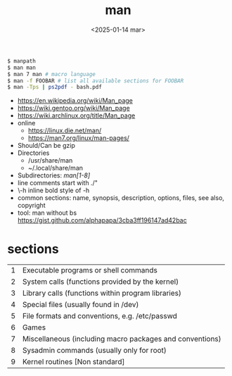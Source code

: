 #+TITLE: man
#+DATE: <2025-01-14 mar>

#+begin_src sh
  $ manpath
  $ man man
  $ man 7 man # macro language
  $ man -f FOOBAR # list all available sections for FOOBAR
  $ man -Tps | ps2pdf - bash.pdf
#+end_src

- https://en.wikipedia.org/wiki/Man_page
- https://wiki.gentoo.org/wiki/Man_page
- https://wiki.archlinux.org/title/Man_page
- online
  - https://linux.die.net/man/
  - https://man7.org/linux/man-pages/
- Should/Can be gzip
- Directories
  - /usr/share/man
  - ~/.local/share/man
- Subdirectories: /man[1-8]/
- line comments start with ./"
- \fB\-h\fR inline bold style of -h
- common sections: name, synopsis, description, options, files, see also, copyright
- tool: man without bs https://gist.github.com/alphapapa/3cba3ff196147ad42bac

* sections

|---+----------------------------------------------------------|
| 1 | Executable programs or shell commands                    |
| 2 | System calls (functions provided by the kernel)          |
| 3 | Library calls (functions within program libraries)       |
| 4 | Special files (usually found in /dev)                    |
| 5 | File formats and conventions, e.g. /etc/passwd           |
| 6 | Games                                                    |
| 7 | Miscellaneous (including macro packages and conventions) |
| 8 | Sysadmin commands (usually only for root)                |
| 9 | Kernel routines [Non standard]                           |
|---+----------------------------------------------------------|
